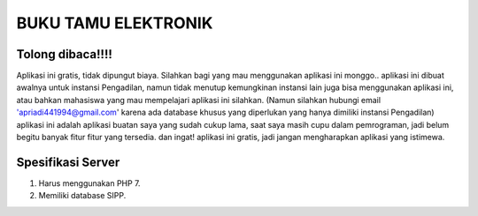 ####################
BUKU TAMU ELEKTRONIK
####################

*******************
Tolong dibaca!!!!
*******************

Aplikasi ini gratis, tidak dipungut biaya. Silahkan bagi yang mau menggunakan aplikasi ini monggo..
aplikasi ini dibuat awalnya untuk instansi Pengadilan, namun tidak menutup kemungkinan instansi lain juga
bisa menggunakan aplikasi ini, atau bahkan mahasiswa yang mau mempelajari aplikasi ini silahkan.
(Namun silahkan hubungi email 'apriadi441994@gmail.com' karena ada database khusus yang diperlukan yang hanya dimiliki instansi Pengadilan)
aplikasi ini adalah aplikasi buatan saya yang sudah cukup lama, saat saya masih cupu dalam pemrograman, jadi
belum begitu banyak fitur fitur yang tersedia. dan ingat! aplikasi ini gratis, jadi jangan mengharapkan
aplikasi yang istimewa.


*******************
Spesifikasi Server
*******************

1. Harus menggunakan PHP 7.
2. Memiliki database SIPP.
